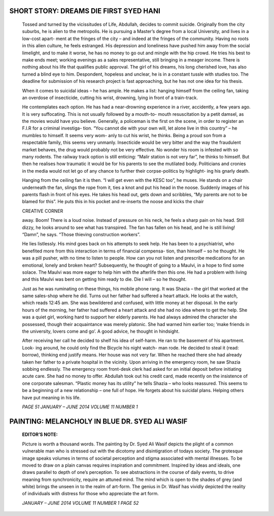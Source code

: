 SHORT STORY: DREAMS DIE FIRST SYED HANI
=======================================

   Tossed and turned by the vicissitudes of Life, Abdullah, decides to
   commit suicide. Originally from the city suburbs, he is alien to the
   metropolis. He is pursuing a Master’s degree from a local University,
   and lives in a low-cost apart- ment at the fringes of the city – and
   indeed at the fringes of the community. Having no roots in this alien
   culture, he feels estranged. His depression and loneliness have
   pushed him away from the social limelight, and to make it worse, he
   has no money to go out and mingle with the hip crowd. He tries his
   best to make ends meet; working evenings as a sales representative,
   still bringing in a meager income. There is nothing about his life
   that qualifies public approval. The girl of his dreams, his long
   cherished love, has also turned a blind eye to him. Despondent,
   hopeless and unclear, he is in a constant tussle with studies too.
   The deadline for submission of his research project is fast
   approaching, but he has not one idea for his thesis.

   When it comes to suicidal ideas – he has ample. He makes a list:
   hanging himself from the ceiling fan, taking an overdose of
   insecticide, cutting his wrist, drowning, lying in front of a
   train-track.

   He contemplates each option. He has had a near-drowning experience in
   a river, accidently, a few years ago. It is very suffocating. This is
   not usually followed by a mouth-to- mouth resuscitation by a petit
   damsel, as the movies would have you believe. Generally, a policeman
   is the first on the scene, in order to register an F.I.R for a
   criminal investiga- tion. “You cannot die with your own will, let
   alone live in this country” – he mumbles to himself. It seems very
   wom- anly to cut his wrist, he thinks. Being a proud son from a
   respectable family, this seems very unmanly. Insecticide would be
   very bitter and the way the fraudulent market behaves, the drug would
   probably not be very effective. No wonder his room is infested with
   so many rodents. The railway track option is still enticing: “Malir
   station is not very far”, he thinks to himself. But then he realises
   how traumatic it would be for his parents to see the mutilated body.
   Politicians and cronies in the media would not let go of any chance
   to further their corpse-politics by highlight- ing his gnarly death.

   Hanging from the ceiling fan it is then. “I will get even with the
   KESC too”, he muses. He stands on a chair underneath the fan, slings
   the rope from it, ties a knot and put his head in the noose. Suddenly
   images of his parents flash in front of his eyes. He takes his head
   out, gets down and scribbles, “My parents are not to be blamed for
   this”. He puts this in his pocket and re-inserts the noose and kicks
   the chair

   CREATIVE CORNER

   away. Boom! There is a loud noise. Instead of pressure on his neck,
   he feels a sharp pain on his head. Still dizzy, he looks around to
   see what has transpired. The fan has fallen on his head, and he is
   still living! “Damn”, he says. “Those thieving construction workers”.

   He lies listlessly. His mind goes back on his attempts to seek help.
   He has been to a psychiatrist, who benefited more from this
   interaction in terms of financial compensa- tion, than himself – so
   he thought. He was a pill pusher, with no time to listen to people.
   How can you not listen and prescribe medications for an emotional,
   lonely and broken heart? Subsequently, he thought of going to a
   Maulvi, in a hope to find some solace. The Maulvi was more eager to
   help him with the afterlife then this one. He had a problem with
   living and this Maulvi was bent on getting him ready to die. Die I
   will – so he thought.

   Just as he was ruminating on these things, his mobile phone rang. It
   was Shazia – the girl that worked at the same sales-shop where he
   did. Turns out her father had suffered a heart attack. He looks at
   the watch, which reads 12:45 am. She was bewildered and confused,
   with little money at her disposal. In the early hours of the morning,
   her father had suffered a heart attack and she had no idea where to
   get the help. She was a quiet girl, working hard to support her
   elderly parents. He had always admired the character she possessed,
   though their acquaintance was merely platonic. She had warned him
   earlier too; ‘make friends in the university, lovers come and go’. A
   good advice, he thought in hindsight.

   After receiving her call he decided to shelf his idea of self-harm.
   He ran to the basement of his apartment. Look- ing around, he could
   only find the Bicycle his night watch- man rode. He decided to steal
   it (read: borrow), thinking end justify means. Her house was not very
   far. When he reached there she had already taken her father to a
   private hospital in the vicinity. Upon arriving in the emergency
   room, he saw Shazia sobbing endlessly. The emergency room front-desk
   clerk had asked for an initial deposit before initiating acute care.
   She had no money to offer. Abdullah took out his credit card, made
   recently on the insistence of one corporate salesman. “Plastic money
   has its utility” he tells Shazia – who looks reassured. This seems to
   be a beginning of a new relationship – one full of hope. He forgets
   about his suicidal plans. Helping others have put meaning in his
   life.

   *PAGE 51 JANUARY – JUNE 2014 VOLUME 11 NUMBER 1*

|image1|\ PAINTING: MELANCHOLY IN BLUE DR. SYED ALI WASIF
=========================================================

   **EDITOR’S NOTE:**

   Picture is worth a thousand words. The painting by Dr. Syed Ali Wasif
   depicts the plight of a common vulnerable man who is stressed out
   with the dicotomy and disintigration of todays society. The grotesque
   image speaks volumes in terms of societal perception and stigma
   associated with mental illnesses. To be moved to draw on a plain
   canvas requires inspiration and commitment. Inspired by ideas and
   ideals, one draws parallel to depth of one’s perception. To see
   abstractions in the course of daily events, to drive meaning from
   synchronicity, require an attuned mind. The mind which is open to the
   shades of grey (and white) brings the unseen in to the realm of
   art-form. The genius in Dr. Wasif has vividly depicted the reality of
   individuals with distress for those who appreciate the art form.

   *JANUARY – JUNE 2014 VOLUME 11 NUMBER 1 PAGE 52*

.. |image1| image:: media/image1.jpeg
